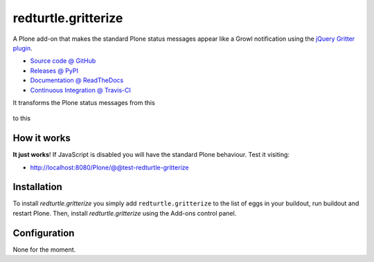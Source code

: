 ====================
redturtle.gritterize
====================

A Plone add-on that makes the standard Plone status messages
appear like a Growl notification using the
`jQuery Gritter plugin <http://boedesign.com/blog/2009/07/11/growl-for-jquery-gritter/>`_.

* `Source code @ GitHub <https://github.com/RedTurtle/redturtle.gritterize>`_
* `Releases @ PyPI <https://pypi.python.org/pypi/redturtle.gritterize>`_
* `Documentation @ ReadTheDocs <http://redturtlegritterize.readthedocs.org>`_
* `Continuous Integration @ Travis-CI <http://travis-ci.org/RedTurtle/redturtle.gritterize>`_

It transforms the Plone status messages from this

.. figure:: http://blog.redturtle.it/pypi-images/redturtle.gritterize/ungritterized.png/image_preview
   :alt: The default Plone messages

to this

.. figure:: http://blog.redturtle.it/pypi-images/redturtle.gritterize/gritterized.png/image_preview
   :alt: The gritterized Plone messages

How it works
============
**It just works**!
If JavaScript is disabled you will have
the standard Plone behaviour.
Test it visiting:

- http://localhost:8080/Plone/@@test-redturtle-gritterize

Installation
============

To install `redturtle.gritterize` you simply add ``redturtle.gritterize``
to the list of eggs in your buildout, run buildout and restart Plone.
Then, install `redturtle.gritterize` using the Add-ons control panel.


Configuration
=============

None for the moment.

